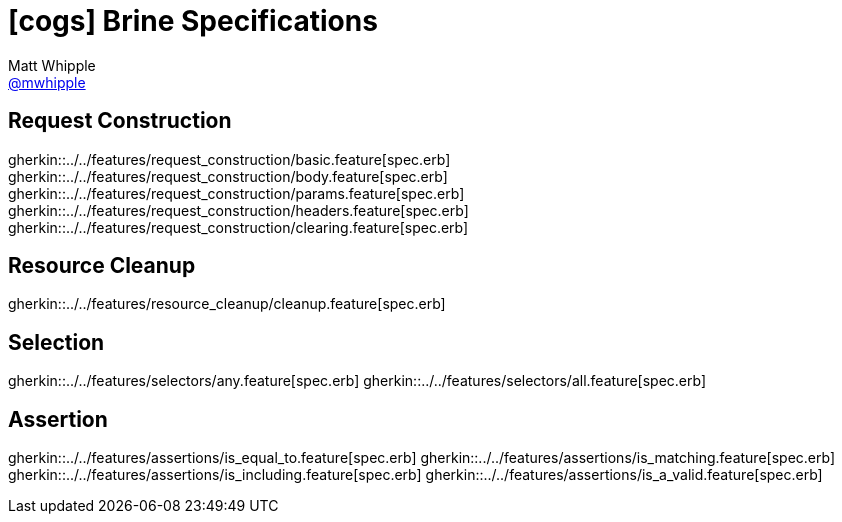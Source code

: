 = icon:cogs[] Brine Specifications
Matt Whipple <http://github.com/mwhipple[@mwhipple]>
:description: Specifications for Brine
:keywords: Brine, Cucumber, RESt, DSL

== Request Construction
gherkin::../../features/request_construction/basic.feature[spec.erb]
gherkin::../../features/request_construction/body.feature[spec.erb]
gherkin::../../features/request_construction/params.feature[spec.erb]
gherkin::../../features/request_construction/headers.feature[spec.erb]
gherkin::../../features/request_construction/clearing.feature[spec.erb]

== Resource Cleanup
gherkin::../../features/resource_cleanup/cleanup.feature[spec.erb]

== Selection
gherkin::../../features/selectors/any.feature[spec.erb]
gherkin::../../features/selectors/all.feature[spec.erb]

== Assertion
gherkin::../../features/assertions/is_equal_to.feature[spec.erb]
gherkin::../../features/assertions/is_matching.feature[spec.erb]
gherkin::../../features/assertions/is_including.feature[spec.erb]
gherkin::../../features/assertions/is_a_valid.feature[spec.erb]